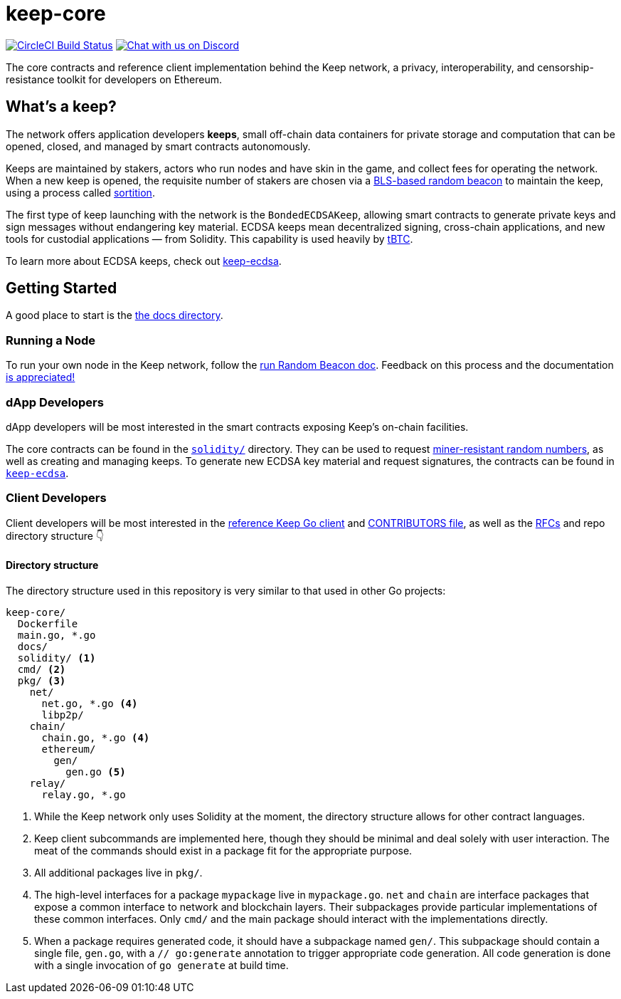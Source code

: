 = keep-core

https://circleci.com/gh/keep-network/keep-core[image:https://circleci.com/gh/keep-network/keep-core.svg?style=svg&circle-token=ec728f5ca814b6cb2db5ffeb7258151b752a207e[CircleCI Build Status]]
https://discord.gg/wYezN7v[image:https://img.shields.io/badge/chat-Discord-blueViolet.svg[Chat with us on Discord]]

The core contracts and reference client implementation behind the Keep network,
a privacy, interoperability, and censorship-resistance toolkit for developers
on Ethereum.

== What's a keep?

The network offers application developers **keeps**, small off-chain data
containers for private storage and computation that can be opened, closed, and
managed by smart contracts autonomously.

Keeps are maintained by stakers, actors who run nodes and have skin in the
game, and collect fees for operating the network. When a new keep is opened,
the requisite number of stakers are chosen via a
link:https://blog.keep.network/whats-in-a-beacon-12c34b0bc078[BLS-based random beacon]
to maintain the keep, using a process called
link:https://en.wikipedia.org/wiki/Sortition[sortition].

The first type of keep launching with the network is the `BondedECDSAKeep`,
allowing smart contracts to generate private keys and sign messages without
endangering key material. ECDSA keeps mean decentralized signing, cross-chain
applications, and new tools for custodial applications — from Solidity. This
capability is used heavily by https://tbtc.network/[tBTC].

To learn more about ECDSA keeps, check out
https://github.com/keep-network/keep-ecdsa[keep-ecdsa].

== Getting Started

A good place to start is the link:docs/[the docs directory].

=== Running a Node

To run your own node in the Keep network, follow the
link:docs/run-random-beacon.adoc[run Random Beacon doc]. Feedback on
this process and the documentation
https://github.com/keep-network/keep-core/issues[is appreciated!]

=== dApp Developers

dApp developers will be most interested in the smart contracts exposing Keep's
on-chain facilities.

The core contracts can be found in the link:solidity/[`solidity/`] directory.
They can be used to request
link:solidity/contracts/IRandomBeacon.sol[miner-resistant random numbers], as
well as creating and managing keeps. To generate new ECDSA key material and
request signatures, the contracts can be found in
link:https://github.com/keep-network/keep-ecdsa/blob/master/solidity/contracts/api/IBondedECDSAKeep.sol[`keep-ecdsa`].

=== Client Developers

Client developers will be most interested in the link:./main.go[reference Keep
Go client] and link:./CONTRIBUTING.adoc[CONTRIBUTORS file], as well as the
link:docs/rfc/[RFCs] and repo directory structure 👇

==== Directory structure

The directory structure used in this repository is very similar to that used in
other Go projects:

```
keep-core/
  Dockerfile
  main.go, *.go
  docs/
  solidity/ <1>
  cmd/ <2>
  pkg/ <3>
    net/
      net.go, *.go <4>
      libp2p/
    chain/
      chain.go, *.go <4>
      ethereum/
        gen/
          gen.go <5>
    relay/
      relay.go, *.go
```
<1> While the Keep network only uses Solidity at the moment, the directory
    structure allows for other contract languages.
<2> Keep client subcommands are implemented here, though they should be minimal and
    deal solely with user interaction. The meat of the commands should exist in
    a package fit for the appropriate purpose.
<3> All additional packages live in `pkg/`.
<4> The high-level interfaces for a package `mypackage` live in `mypackage.go`.
    `net` and `chain` are interface packages that expose a common interface
    to network and blockchain layers. Their subpackages provide particular
    implementations of these common interfaces. Only `cmd/` and the main
    package should interact with the implementations directly.
<5> When a package requires generated code, it should have a subpackage named
    `gen/`. This subpackage should contain a single file, `gen.go`, with a
    `// go:generate` annotation to trigger appropriate code generation. All code
    generation is done with a single invocation of `go generate` at build time.

